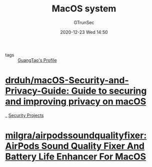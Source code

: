 #+TITLE: MacOS system
#+AUTHOR: GTrunSec
#+EMAIL: gtrunsec@hardenedlinux.org
#+DATE: 2020-12-23 Wed 14:50


#+OPTIONS:   H:3 num:t toc:t \n:nil @:t ::t |:t ^:nil -:t f:t *:t <:t

- tags :: [[file:..//guangtao's_profile.org][GuangTao's Profile]]


* [[https://github.com/drduh/macOS-Security-and-Privacy-Guide][drduh/macOS-Security-and-Privacy-Guide: Guide to securing and improving privacy on macOS]]

_ [[file:../security/security_project.org][Security Projects]]

* [[https://github.com/milgra/airpodssoundqualityfixer][milgra/airpodssoundqualityfixer: AirPods Sound Quality Fixer And Battery Life Enhancer For MacOS]]
